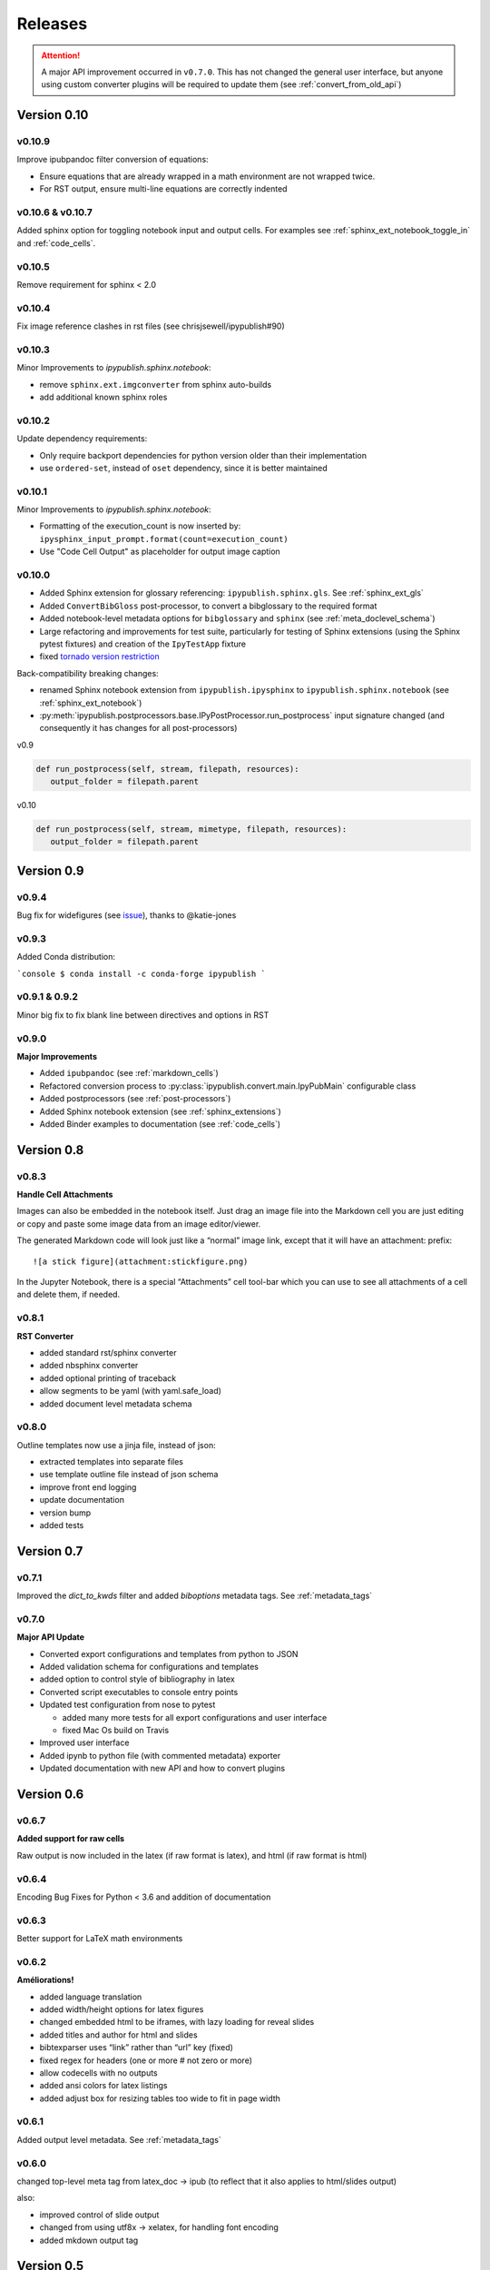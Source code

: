 .. _releases:

Releases
========

.. attention::

   A major API improvement occurred in ``v0.7.0``.
   This has not changed the general user interface,
   but anyone using custom converter plugins will be required to update them
   (see :ref:`convert_from_old_api`)

Version 0.10
------------

v0.10.9
~~~~~~~

Improve ipubpandoc filter conversion of equations:

- Ensure equations that are already wrapped in a math environment
  are not wrapped twice.
- For RST output, ensure multi-line equations are correctly indented

v0.10.6 & v0.10.7
~~~~~~~~~~~~~~~~~

Added sphinx option for toggling notebook input and output cells.
For examples see :ref:`sphinx_ext_notebook_toggle_in` and :ref:`code_cells`.

v0.10.5
~~~~~~~

Remove requirement for sphinx < 2.0

v0.10.4
~~~~~~~

Fix image reference clashes in rst files (see chrisjsewell/ipypublish#90)

v0.10.3
~~~~~~~

Minor Improvements to `ipypublish.sphinx.notebook`:

- remove ``sphinx.ext.imgconverter`` from sphinx auto-builds
- add additional known sphinx roles

v0.10.2
~~~~~~~

Update dependency requirements:

- Only require backport dependencies
  for python version older than their implementation
- use ``ordered-set``, instead of ``oset`` dependency,
  since it is better maintained

v0.10.1
~~~~~~~

Minor Improvements to `ipypublish.sphinx.notebook`:

- Formatting of the execution_count is now inserted by:
  ``ipysphinx_input_prompt.format(count=execution_count)``
- Use "Code Cell Output" as placeholder for output image caption

v0.10.0
~~~~~~~

- Added Sphinx extension for glossary referencing: ``ipypublish.sphinx.gls``.
  See :ref:`sphinx_ext_gls`

- Added ``ConvertBibGloss`` post-processor,
  to convert a bibglossary to the required format

- Added notebook-level metadata options for ``bibglossary`` and ``sphinx``
  (see :ref:`meta_doclevel_schema`)

- Large refactoring and improvements for test suite, particularly for testing
  of Sphinx extensions (using the Sphinx pytest fixtures) and creation of the
  ``IpyTestApp`` fixture

- fixed `tornado version restriction <https://github.com/chrisjsewell/ipypublish/issues/71>`_

Back-compatibility breaking changes:

- renamed Sphinx notebook extension from
  ``ipypublish.ipysphinx`` to ``ipypublish.sphinx.notebook``
  (see :ref:`sphinx_ext_notebook`)

- :py:meth:`ipypublish.postprocessors.base.IPyPostProcessor.run_postprocess`
  input signature changed
  (and consequently it has changes for all post-processors)

v0.9

.. code-block:: python

   def run_postprocess(self, stream, filepath, resources):
      output_folder = filepath.parent

v0.10

.. code-block:: python

   def run_postprocess(self, stream, mimetype, filepath, resources):
      output_folder = filepath.parent

Version 0.9
-----------

v0.9.4
~~~~~~

Bug fix for widefigures
(see `issue <https://github.com/chrisjsewell/ipypublish/issues/68>`_),
thanks to @katie-jones

v0.9.3
~~~~~~

Added Conda distribution:

```console
$ conda install -c conda-forge ipypublish
```

v0.9.1 & 0.9.2
~~~~~~~~~~~~~~

Minor big fix to fix blank line between directives and options in RST

v0.9.0
~~~~~~

**Major Improvements**

- Added ``ipubpandoc`` (see :ref:`markdown_cells`)
- Refactored conversion process to
  :py:class:`ipypublish.convert.main.IpyPubMain` configurable class
- Added postprocessors (see :ref:`post-processors`)
- Added Sphinx notebook extension (see :ref:`sphinx_extensions`)
- Added Binder examples to documentation (see :ref:`code_cells`)

Version 0.8
-----------

v0.8.3
~~~~~~

**Handle Cell Attachments**

Images can also be embedded in the notebook itself. Just drag an image
file into the Markdown cell you are just editing or copy and paste some
image data from an image editor/viewer.

The generated Markdown code will look just like a “normal” image link,
except that it will have an attachment: prefix:

::

   ![a stick figure](attachment:stickfigure.png)

In the Jupyter Notebook, there is a special “Attachments” cell tool-bar
which you can use to see all attachments of a cell and delete them, if
needed.


v0.8.1
~~~~~~

**RST Converter**

-  added standard rst/sphinx converter
-  added nbsphinx converter
-  added optional printing of traceback
-  allow segments to be yaml (with yaml.safe_load)
-  added document level metadata schema

v0.8.0
~~~~~~

Outline templates now use a jinja file, instead of json:

-  extracted templates into separate files
-  use template outline file instead of json schema
-  improve front end logging
-  update documentation
-  version bump
-  added tests

Version 0.7
-----------

v0.7.1
~~~~~~

Improved the `dict_to_kwds` filter and added `biboptions` metadata tags.
See :ref:`metadata_tags`

v0.7.0
~~~~~~

**Major API Update**

-  Converted export configurations and templates from python to JSON
-  Added validation schema for configurations and templates
-  added option to control style of bibliography in latex
-  Converted script executables to console entry points
-  Updated test configuration from nose to pytest

   -  added many more tests for all export configurations and user
      interface
   -  fixed Mac Os build on Travis

-  Improved user interface
-  Added ipynb to python file (with commented metadata) exporter
-  Updated documentation with new API and how to convert plugins

Version 0.6
-----------

v0.6.7
~~~~~~

**Added support for raw cells**

Raw output is now included in the latex (if raw format is latex), and
html (if raw format is html)

v0.6.4
~~~~~~

Encoding Bug Fixes for Python < 3.6 and addition of documentation

v0.6.3
~~~~~~

Better support for LaTeX math environments

v0.6.2
~~~~~~

**Améliorations!**

-  added language translation
-  added width/height options for latex figures
-  changed embedded html to be iframes, with lazy loading for reveal
   slides
-  added titles and author for html and slides
-  bibtexparser uses “link” rather than “url” key (fixed)
-  fixed regex for headers (one or more # not zero or more)
-  allow codecells with no outputs
-  added ansi colors for latex listings
-  added adjust box for resizing tables too wide to fit in page width

v0.6.1
~~~~~~

Added output level metadata.
See :ref:`metadata_tags`

v0.6.0
~~~~~~

changed top-level meta tag from latex_doc -> ipub
(to reflect that it also applies to html/slides output)

also:

- improved control of slide output
- changed from using utf8x -> xelatex, for handling font encoding
- added mkdown output tag

Version 0.5
-----------

v0.5.3
~~~~~~

Small bug fix for html caption prefixing

-  moved html caption prefixing to LatexCaption, so that captions from
   other cells are prefixed

v0.5.2
~~~~~~

Slide autonumbering and captions from code output

v0.5.1
~~~~~~

Improvements to Slide Output and Smart Slide Creation:

- slide rows/columns partitioned by markdown headers
- improved latex listings default options for text & stream data

v0.5.0
~~~~~~

**Default Conversion Plugins & Enhancements to HTML/Slides Conversion**

-  added auto numbering and correct reference hyperlinks for
   figures/tables/equations/code in html & slides
-  added text meta-tag, default meta-tag post processor, and additional
   converters based on it
-  added embeddable html

Version 0.4
-----------

v0.4.1
~~~~~~

added universal bdist flag

v0.4.0
~~~~~~

Introduced nbpresent: for reveal.js slideshow creation and serving

- a lot of refactoring of html template creation improvement of command
  line argument processing introduction of preprocessors general
  awesomeness

Version 0.3
-----------

First full, tested pypi release!

Version 0.2
-----------

New Latex Metadata convention:

Now all under “latex_doc” key with no “latex\_” prefix , e.g.

.. code:: json

   {
   "latex_doc" : {
       "ignore": true
       }
   }

instead of:

.. code:: json

   {"latex_ignore": true}

Version 0.1
-----------

Initial release, before changing latex meta tag convention
